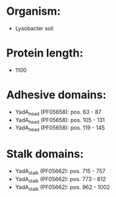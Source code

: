 * Organism:
- Lysobacter soli
* Protein length:
- 1100
* Adhesive domains:
- YadA_head (PF05658): pos. 63 - 87
- YadA_head (PF05658): pos. 105 - 131
- YadA_head (PF05658): pos. 119 - 145
* Stalk domains:
- YadA_stalk (PF05662): pos. 715 - 757
- YadA_stalk (PF05662): pos. 773 - 812
- YadA_stalk (PF05662): pos. 962 - 1002

